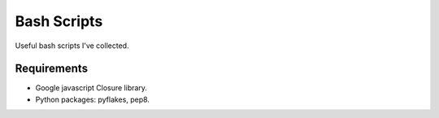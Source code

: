 ==============
 Bash Scripts
==============

Useful bash scripts I've collected.


Requirements
============

- Google javascript Closure library.
- Python packages: pyflakes, pep8.
